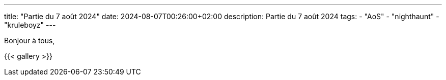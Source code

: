 ---
title: "Partie du 7 août 2024"
date: 2024-08-07T00:26:00+02:00
description: Partie du 7 août 2024
tags:
    - "AoS"
    - "nighthaunt"
    - "kruleboyz"
---

Bonjour à tous,

{{< gallery >}}
